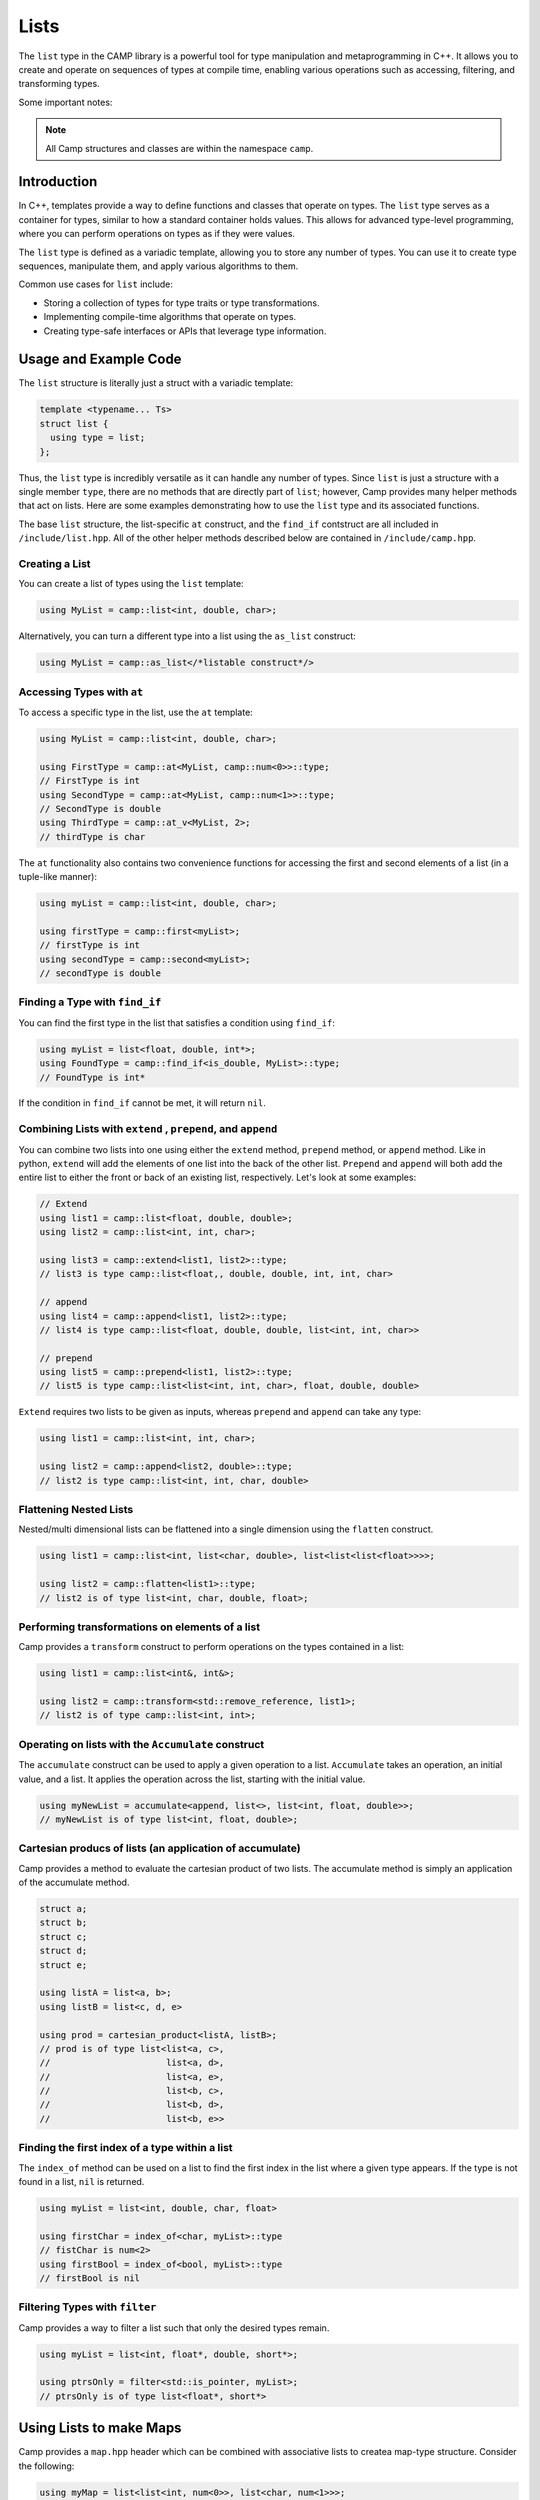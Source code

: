 
.. _list-label:

=====
Lists
=====

The ``list`` type in the CAMP library is a powerful tool for type manipulation and 
metaprogramming in C++. It allows you to create and operate on sequences of types 
at compile time, enabling various operations such as accessing, filtering, and 
transforming types.

Some important notes: 

.. note:: All Camp structures and classes are within the namespace ``camp``.

------------
Introduction
------------

In C++, templates provide a way to define functions and classes that operate on types. 
The ``list`` type serves as a container for types, similar to how a standard container 
holds values. This allows for advanced type-level programming, where you can perform 
operations on types as if they were values.

The ``list`` type is defined as a variadic template, allowing you to store any number 
of types. You can use it to create type sequences, manipulate them, and apply various 
algorithms to them.

Common use cases for ``list`` include:

* Storing a collection of types for type traits or type transformations.
* Implementing compile-time algorithms that operate on types.
* Creating type-safe interfaces or APIs that leverage type information.

----------------------
Usage and Example Code
----------------------

The ``list`` structure is literally just a struct with a variadic template: 

.. code-block:: cpp

    template <typename... Ts>
    struct list {
      using type = list;
    };

Thus, the ``list`` type is incredibly versatile as it can handle any number of types. Since ``list`` is just a structure with a single 
member ``type``, there are no methods that are directly part of ``list``; however, Camp provides many helper methods that act on lists. 
Here are some examples demonstrating how to use the ``list`` type and its associated functions. 

The base ``list`` structure, the list-specific ``at`` construct, and the ``find_if`` contstruct are 
all included in ``/include/list.hpp``. All of the other helper methods described below are contained in  
``/include/camp.hpp``. 

Creating a List
^^^^^^^^^^^^^^^

You can create a list of types using the ``list`` template:

.. code-block:: cpp

    using MyList = camp::list<int, double, char>;

Alternatively, you can turn a different type into a list using the ``as_list`` construct: 

.. code-block:: cpp 

    using MyList = camp::as_list</*listable construct*/>


Accessing Types with ``at``
^^^^^^^^^^^^^^^^^^^^^^^^^^^

To access a specific type in the list, use the ``at`` template:

.. code-block:: cpp

    using MyList = camp::list<int, double, char>;

    using FirstType = camp::at<MyList, camp::num<0>>::type; 
    // FirstType is int
    using SecondType = camp::at<MyList, camp::num<1>>::type; 
    // SecondType is double
    using ThirdType = camp::at_v<MyList, 2>; 
    // thirdType is char

The ``at`` functionality also contains two convenience functions for accessing the first and second elements of a list (in a tuple-like manner):

.. code-block:: cpp 

    using myList = camp::list<int, double, char>;

    using firstType = camp::first<myList>; 
    // firstType is int
    using secondType = camp::second<myList>; 
    // secondType is double 


Finding a Type with ``find_if``
^^^^^^^^^^^^^^^^^^^^^^^^^^^^^^^

You can find the first type in the list that satisfies a condition using ``find_if``:

.. code-block:: cpp

    using myList = list<float, double, int*>;
    using FoundType = camp::find_if<is_double, MyList>::type; 
    // FoundType is int*

If the condition in ``find_if`` cannot be met, it will return ``nil``. 

Combining Lists with ``extend`` , ``prepend``, and ``append``
^^^^^^^^^^^^^^^^^^^^^^^^^^^^^^^^^^^^^^^^^^^^^^^^^^^^^^^^^^^^^

You can combine two lists into one using either the ``extend`` method, ``prepend`` method, or ``append`` method. Like in python, ``extend`` 
will add the elements of one list into the back of the other list. ``Prepend`` and ``append`` will both add the entire list to either 
the front or back of an existing list, respectively. Let's look at some examples:

.. code-block:: cpp 

    // Extend 
    using list1 = camp::list<float, double, double>;
    using list2 = camp::list<int, int, char>;

    using list3 = camp::extend<list1, list2>::type; 
    // list3 is type camp::list<float,, double, double, int, int, char>

    // append
    using list4 = camp::append<list1, list2>::type; 
    // list4 is type camp::list<float, double, double, list<int, int, char>>

    // prepend
    using list5 = camp::prepend<list1, list2>::type; 
    // list5 is type camp::list<list<int, int, char>, float, double, double>

``Extend`` requires two lists to be given as inputs, whereas ``prepend`` and ``append`` can take any type:

.. code-block:: cpp 

    using list1 = camp::list<int, int, char>;

    using list2 = camp::append<list2, double>::type; 
    // list2 is type camp::list<int, int, char, double>

Flattening Nested Lists
^^^^^^^^^^^^^^^^^^^^^^^

Nested/multi dimensional lists can be flattened into a single dimension using the ``flatten`` construct. 

.. code-block:: cpp 

    using list1 = camp::list<int, list<char, double>, list<list<list<float>>>>;

    using list2 = camp::flatten<list1>::type;
    // list2 is of type list<int, char, double, float>;

Performing transformations on elements of a list
^^^^^^^^^^^^^^^^^^^^^^^^^^^^^^^^^^^^^^^^^^^^^^^^

Camp provides a ``transform`` construct to perform operations on the types contained in a list:

.. code-block:: cpp 

    using list1 = camp::list<int&, int&>;

    using list2 = camp::transform<std::remove_reference, list1>;
    // list2 is of type camp::list<int, int>;

Operating on lists with the ``Accumulate`` construct
^^^^^^^^^^^^^^^^^^^^^^^^^^^^^^^^^^^^^^^^^^^^^^^^^^^^

The ``accumulate`` construct can be used to apply a given operation to a list. ``Accumulate`` 
takes an operation, an initial value, and a list. It applies the operation across the list, starting with 
the initial value.

.. code-block:: cpp 

    using myNewList = accumulate<append, list<>, list<int, float, double>>; 
    // myNewList is of type list<int, float, double>;

Cartesian producs of lists (an application of accumulate)
^^^^^^^^^^^^^^^^^^^^^^^^^^^^^^^^^^^^^^^^^^^^^^^^^^^^^^^^^

Camp provides a method to evaluate the cartesian product of two lists. The accumulate method is simply an 
application of the accumulate method. 

.. code-block:: cpp 

    struct a;
    struct b;
    struct c;
    struct d;
    struct e;

    using listA = list<a, b>;
    using listB = list<c, d, e>

    using prod = cartesian_product<listA, listB>;
    // prod is of type list<list<a, c>,
    //                      list<a, d>,
    //                      list<a, e>,
    //                      list<b, c>,
    //                      list<b, d>,
    //                      list<b, e>>

Finding the first index of a type within a list
^^^^^^^^^^^^^^^^^^^^^^^^^^^^^^^^^^^^^^^^^^^^^^^

The ``index_of`` method can be used on a list to find the first index in the list where
a given type appears. If the type is not found in a list, ``nil`` is returned. 

.. code-block:: cpp 

    using myList = list<int, double, char, float>

    using firstChar = index_of<char, myList>::type
    // fistChar is num<2>
    using firstBool = index_of<bool, myList>::type
    // firstBool is nil


Filtering Types with ``filter``
^^^^^^^^^^^^^^^^^^^^^^^^^^^^^^^

Camp provides a way to filter a list such that only the desired types remain. 

.. code-block:: cpp

    using myList = list<int, float*, double, short*>;

    using ptrsOnly = filter<std::is_pointer, myList>;
    // ptrsOnly is of type list<float*, short*>

------------------------
Using Lists to make Maps
------------------------

Camp provides a ``map.hpp`` header which can be combined with associative lists 
to createa map-type structure. Consider the following: 

.. code-block:: cpp 

    using myMap = list<list<int, num<0>>, list<char, num<1>>>;

Using the ``at_key`` method, we can do a lookup on the maps "keys" to access its "values". This works 
because the lists  act as key value pairs. Here is an example of a lookup using the ``at_key`` method: 

.. code-block:: cpp  

    using myMap = list<list<int, num<0>>, list<char, num<1>>>;

    using val = at_key<myList, int>;

    // val is num<0>

